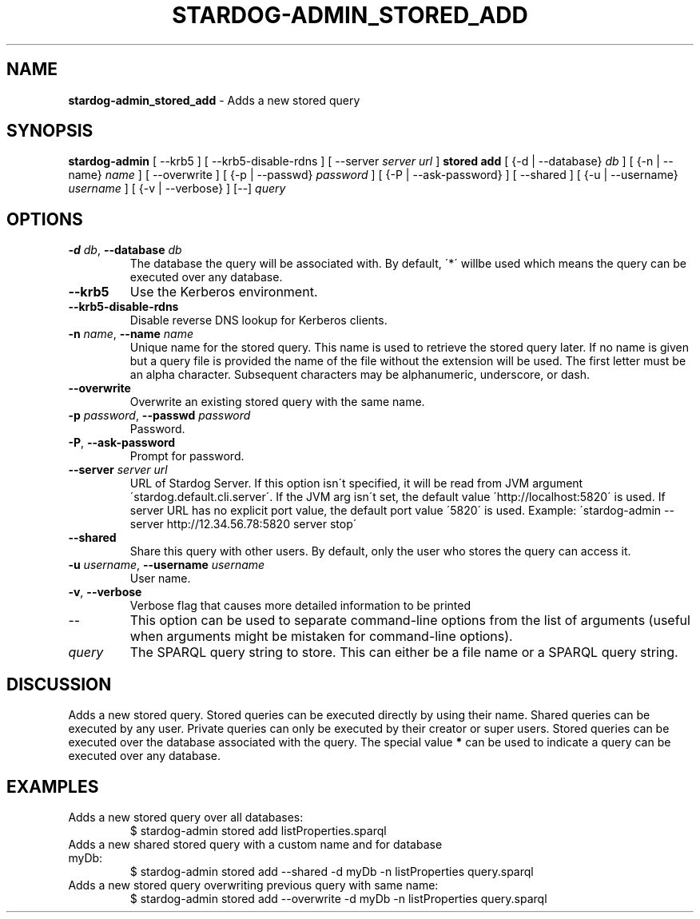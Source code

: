 .\" generated with Ronn/v0.7.3
.\" http://github.com/rtomayko/ronn/tree/0.7.3
.
.TH "STARDOG\-ADMIN_STORED_ADD" "8" "November 2018" "Stardog Union" "stardog-admin"
.
.SH "NAME"
\fBstardog\-admin_stored_add\fR \- Adds a new stored query
.
.SH "SYNOPSIS"
\fBstardog\-admin\fR [ \-\-krb5 ] [ \-\-krb5\-disable\-rdns ] [ \-\-server \fIserver url\fR ] \fBstored\fR \fBadd\fR [ {\-d | \-\-database} \fIdb\fR ] [ {\-n | \-\-name} \fIname\fR ] [ \-\-overwrite ] [ {\-p | \-\-passwd} \fIpassword\fR ] [ {\-P | \-\-ask\-password} ] [ \-\-shared ] [ {\-u | \-\-username} \fIusername\fR ] [ {\-v | \-\-verbose} ] [\-\-] \fIquery\fR
.
.SH "OPTIONS"
.
.TP
\fB\-d\fR \fIdb\fR, \fB\-\-database\fR \fIdb\fR
The database the query will be associated with\. By default, \'*\' willbe used which means the query can be executed over any database\.
.
.TP
\fB\-\-krb5\fR
Use the Kerberos environment\.
.
.TP
\fB\-\-krb5\-disable\-rdns\fR
Disable reverse DNS lookup for Kerberos clients\.
.
.TP
\fB\-n\fR \fIname\fR, \fB\-\-name\fR \fIname\fR
Unique name for the stored query\. This name is used to retrieve the stored query later\. If no name is given but a query file is provided the name of the file without the extension will be used\. The first letter must be an alpha character\. Subsequent characters may be alphanumeric, underscore, or dash\.
.
.TP
\fB\-\-overwrite\fR
Overwrite an existing stored query with the same name\.
.
.TP
\fB\-p\fR \fIpassword\fR, \fB\-\-passwd\fR \fIpassword\fR
Password\.
.
.TP
\fB\-P\fR, \fB\-\-ask\-password\fR
Prompt for password\.
.
.TP
\fB\-\-server\fR \fIserver url\fR
URL of Stardog Server\. If this option isn\'t specified, it will be read from JVM argument \'stardog\.default\.cli\.server\'\. If the JVM arg isn\'t set, the default value \'http://localhost:5820\' is used\. If server URL has no explicit port value, the default port value \'5820\' is used\. Example: \'stardog\-admin \-\-server http://12\.34\.56\.78:5820 server stop\'
.
.TP
\fB\-\-shared\fR
Share this query with other users\. By default, only the user who stores the query can access it\.
.
.TP
\fB\-u\fR \fIusername\fR, \fB\-\-username\fR \fIusername\fR
User name\.
.
.TP
\fB\-v\fR, \fB\-\-verbose\fR
Verbose flag that causes more detailed information to be printed
.
.TP
\-\-
This option can be used to separate command\-line options from the list of arguments (useful when arguments might be mistaken for command\-line options)\.
.
.TP
\fIquery\fR
The SPARQL query string to store\. This can either be a file name or a SPARQL query string\.
.
.SH "DISCUSSION"
Adds a new stored query\. Stored queries can be executed directly by using their name\. Shared queries can be executed by any user\. Private queries can only be executed by their creator or super users\. Stored queries can be executed over the database associated with the query\. The special value \fB*\fR can be used to indicate a query can be executed over any database\.
.
.SH "EXAMPLES"
.
.TP
Adds a new stored query over all databases:
$ stardog\-admin stored add listProperties\.sparql
.
.TP
Adds a new shared stored query with a custom name and for database myDb:
$ stardog\-admin stored add \-\-shared \-d myDb \-n listProperties query\.sparql
.
.TP
Adds a new stored query overwriting previous query with same name:
$ stardog\-admin stored add \-\-overwrite \-d myDb \-n listProperties query\.sparql

